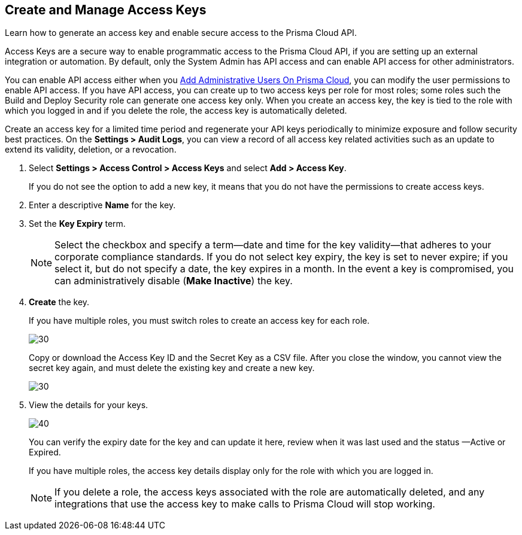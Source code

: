 :topic_type: task
[.task]
[#idb225a52a-85ea-4b0c-9d69-d2dfca250e16]
== Create and Manage Access Keys

Learn how to generate an access key and enable secure access to the Prisma Cloud API.

Access Keys are a secure way to enable programmatic access to the Prisma Cloud API, if you are setting up an external integration or automation. By default, only the System Admin has API access and can enable API access for other administrators.

You can enable API access either when you xref:add-prisma-cloud-users.adoc#id2730a69c-eea8-4e00-a7f1-df3b046615bc[Add Administrative Users On Prisma Cloud], you can modify the user permissions to enable API access. If you have API access, you can create up to two access keys per role for most roles; some roles such the Build and Deploy Security role can generate one access key only. When you create an access key, the key is tied to the role with which you logged in and if you delete the role, the access key is automatically deleted.

Create an access key for a limited time period and regenerate your API keys periodically to minimize exposure and follow security best practices. On the *Settings > Audit Logs*, you can view a record of all access key related activities such as an update to extend its validity, deletion, or a revocation.

[.procedure]
. Select *Settings > Access Control > Access Keys* and select *Add > Access Key*.
+
If you do not see the option to add a new key, it means that you do not have the permissions to create access keys.

. Enter a descriptive *Name* for the key.

. Set the *Key Expiry* term.
+
[NOTE]
====
Select the checkbox and specify a term—date and time for the key validity—that adheres to your corporate compliance standards. If you do not select key expiry, the key is set to never expire; if you select it, but do not specify a date, the key expires in a month. In the event a key is compromised, you can administratively disable (*Make Inactive*) the key.
====

. *Create* the key.
+
If you have multiple roles, you must switch roles to create an access key for each role.
+
image::create-access-key.png[30]
+
Copy or download the Access Key ID and the Secret Key as a CSV file. After you close the window, you cannot view the secret key again, and must delete the existing key and create a new key.
+
image::download-access-key.png[30]

. View the details for your keys.
+
image::view-access-key.png[40]
+
You can verify the expiry date for the key and can update it here, review when it was last used and the status —Active or Expired.
+
If you have multiple roles, the access key details display only for the role with which you are logged in.
+
[NOTE]
====
If you delete a role, the access keys associated with the role are automatically deleted, and any integrations that use the access key to make calls to Prisma Cloud will stop working.
====
